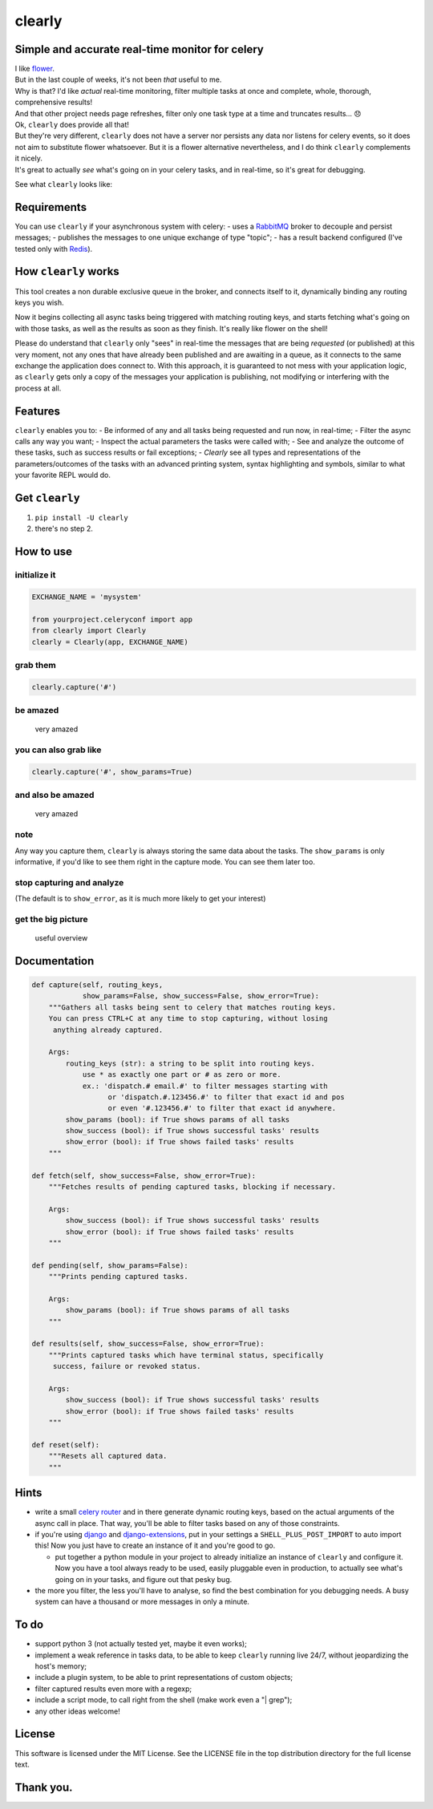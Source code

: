 clearly
=======

Simple and accurate real-time monitor for celery
------------------------------------------------

| I like `flower <https://github.com/mher/flower>`__.
| But in the last couple of weeks, it's not been *that* useful to me.
| Why is that? I'd like *actual* real-time monitoring, filter multiple
  tasks at once and complete, whole, thorough, comprehensive results!
| And that other project needs page refreshes, filter only one task type
  at a time and truncates results... 😞

| Ok, ``clearly`` does provide all that!
| But they're very different, ``clearly`` does not have a server nor
  persists any data nor listens for celery events, so it does not aim to
  substitute flower whatsoever. But it is a flower alternative
  nevertheless, and I do think ``clearly`` complements it nicely.
| It's great to actually *see* what's going on in your celery tasks, and
  in real-time, so it's great for debugging.

See what ``clearly`` looks like: |very cool|

Requirements
------------

You can use ``clearly`` if your asynchronous system with celery: - uses
a `RabbitMQ <https://www.rabbitmq.com/>`__ broker to decouple and
persist messages; - publishes the messages to one unique exchange of
type "topic"; - has a result backend configured (I've tested only with
`Redis <https://redis.io/>`__).

How ``clearly`` works
---------------------

This tool creates a non durable exclusive queue in the broker, and
connects itself to it, dynamically binding any routing keys you wish.

Now it begins collecting all async tasks being triggered with matching
routing keys, and starts fetching what's going on with those tasks, as
well as the results as soon as they finish. It's really like flower on
the shell!

Please do understand that ``clearly`` only "sees" in real-time the
messages that are being *requested* (or published) at this very moment,
not any ones that have already been published and are awaiting in a
queue, as it connects to the same exchange the application does connect
to. With this approach, it is guaranteed to not mess with your
application logic, as ``clearly`` gets only a copy of the messages your
application is publishing, not modifying or interfering with the process
at all.

Features
--------

``clearly`` enables you to: - Be informed of any and all tasks being
requested and run now, in real-time; - Filter the async calls any way
you want; - Inspect the actual parameters the tasks were called with; -
See and analyze the outcome of these tasks, such as success results or
fail exceptions; - *Clearly* see all types and representations of the
parameters/outcomes of the tasks with an advanced printing system,
syntax highlighting and symbols, similar to what your favorite REPL
would do.

Get ``clearly``
---------------

1. ``pip install -U clearly``
2. there's no step 2.

How to use
----------

initialize it
~~~~~~~~~~~~~

.. code:: python

    EXCHANGE_NAME = 'mysystem'

    from yourproject.celeryconf import app
    from clearly import Clearly
    clearly = Clearly(app, EXCHANGE_NAME)

grab them
~~~~~~~~~

.. code:: python

    clearly.capture('#')

be amazed
~~~~~~~~~

.. figure:: https://raw.githubusercontent.com/rsalmei/clearly/master/img/clearly_amazed.png
   :alt: very amazed

   very amazed

you can also grab like
~~~~~~~~~~~~~~~~~~~~~~

.. code:: python

    clearly.capture('#', show_params=True)

and also be amazed
~~~~~~~~~~~~~~~~~~

.. figure:: https://raw.githubusercontent.com/rsalmei/clearly/master/img/clearly_cool.png
   :alt: very amazed

   very amazed

note
~~~~

Any way you capture them, ``clearly`` is always storing the same data
about the tasks. The ``show_params`` is only informative, if you'd like
to see them right in the capture mode. You can see them later too.

stop capturing and analyze
~~~~~~~~~~~~~~~~~~~~~~~~~~

|useful results| (The default is to ``show_error``, as it is much more
likely to get your interest)

get the big picture
~~~~~~~~~~~~~~~~~~~

.. figure:: https://raw.githubusercontent.com/rsalmei/clearly/master/img/clearly_brief.png
   :alt: useful overview

   useful overview

Documentation
-------------

.. code:: python

    def capture(self, routing_keys,
                show_params=False, show_success=False, show_error=True):
        """Gathers all tasks being sent to celery that matches routing keys.
        You can press CTRL+C at any time to stop capturing, without losing
         anything already captured.

        Args:
            routing_keys (str): a string to be split into routing keys.
                use * as exactly one part or # as zero or more.
                ex.: 'dispatch.# email.#' to filter messages starting with
                      or 'dispatch.#.123456.#' to filter that exact id and pos
                      or even '#.123456.#' to filter that exact id anywhere.
            show_params (bool): if True shows params of all tasks
            show_success (bool): if True shows successful tasks' results
            show_error (bool): if True shows failed tasks' results
        """

    def fetch(self, show_success=False, show_error=True):
        """Fetches results of pending captured tasks, blocking if necessary.

        Args:
            show_success (bool): if True shows successful tasks' results
            show_error (bool): if True shows failed tasks' results
        """

    def pending(self, show_params=False):
        """Prints pending captured tasks.

        Args:
            show_params (bool): if True shows params of all tasks
        """

    def results(self, show_success=False, show_error=True):
        """Prints captured tasks which have terminal status, specifically 
         success, failure or revoked status.

        Args:
            show_success (bool): if True shows successful tasks' results
            show_error (bool): if True shows failed tasks' results
        """

    def reset(self):
        """Resets all captured data.
        """

Hints
-----

-  write a small `celery
   router <http://docs.celeryproject.org/en/latest/userguide/routing.html#routers>`__
   and in there generate dynamic routing keys, based on the actual
   arguments of the async call in place. That way, you'll be able to
   filter tasks based on any of those constraints.
-  if you're using `django <https://www.djangoproject.com/>`__ and
   `django-extensions <https://github.com/django-extensions/django-extensions>`__,
   put in your settings a ``SHELL_PLUS_POST_IMPORT`` to auto import
   this! Now you just have to create an instance of it and you're good
   to go.

   -  put together a python module in your project to already initialize
      an instance of ``clearly`` and configure it. Now you have a tool
      always ready to be used, easily pluggable even in production, to
      actually see what's going on in your tasks, and figure out that
      pesky bug.

-  the more you filter, the less you'll have to analyse, so find the
   best combination for you debugging needs. A busy system can have a
   thousand or more messages in only a minute.

To do
-----

-  support python 3 (not actually tested yet, maybe it even works);
-  implement a weak reference in tasks data, to be able to keep
   ``clearly`` running live 24/7, without jeopardizing the host's
   memory;
-  include a plugin system, to be able to print representations of
   custom objects;
-  filter captured results even more with a regexp;
-  include a script mode, to call right from the shell (make work even a
   "\| grep");
-  any other ideas welcome!

License
-------

This software is licensed under the MIT License. See the LICENSE file in
the top distribution directory for the full license text.

Thank you.
----------

.. |very cool| image:: https://raw.githubusercontent.com/rsalmei/clearly/master/img/clearly_amazed_params.png
.. |useful results| image:: https://raw.githubusercontent.com/rsalmei/clearly/master/img/clearly_results.png



